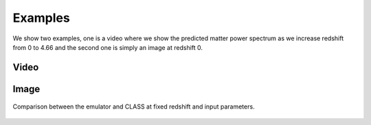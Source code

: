 Examples
========
We show two examples, one is a video where we show the predicted matter power spectrum as we increase redshift from 0 to 4.66 and the second one is simply an image at redshift 0.

Video
-----
.. raw:: html

    <div align="center"><iframe width="560" height="315" src="https://www.youtube.com/embed/_65lnkIHCO4" frameborder="0" allowfullscreen></iframe></div>

Image
-----
.. figure:: results/pk_0.png
   :scale: 50 %
   :align: center

   Comparison between the emulator and CLASS at fixed redshift and input parameters.

